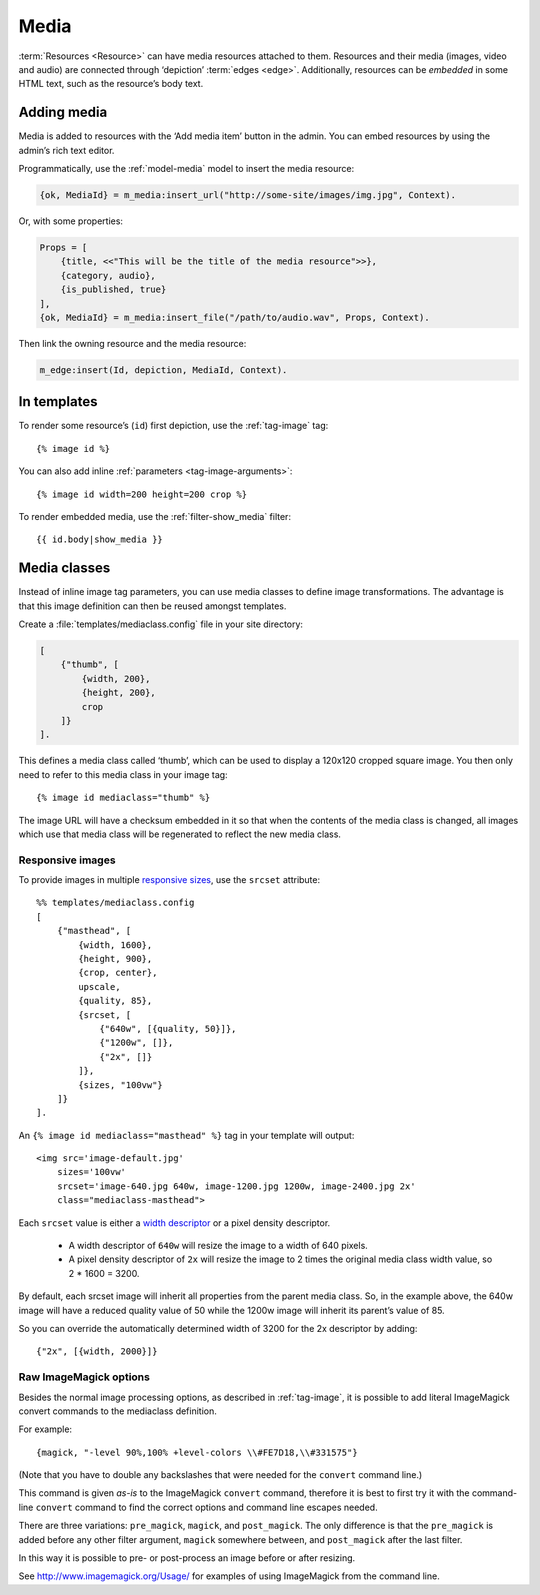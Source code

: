 .. highlight:: django
.. _guide-media:

Media
=====

:term:`Resources <Resource>` can have media resources attached to them.
Resources and their media (images, video and audio) are connected through
‘depiction’ :term:`edges <edge>`. Additionally, resources can be *embedded* in
some HTML text, such as the resource’s body text.

Adding media
------------

Media is added to resources with the ‘Add media item’ button in the admin. You
can embed resources by using the admin’s rich text editor.

Programmatically, use the :ref:`model-media` model to insert the media resource:

.. code-block:: erlang

    {ok, MediaId} = m_media:insert_url("http://some-site/images/img.jpg", Context).

Or, with some properties:

.. code-block:: erlang

    Props = [
        {title, <<"This will be the title of the media resource">>},
        {category, audio},
        {is_published, true}
    ],
    {ok, MediaId} = m_media:insert_file("/path/to/audio.wav", Props, Context).

Then link the owning resource and the media resource:

.. code-block:: erlang

    m_edge:insert(Id, depiction, MediaId, Context).

In templates
------------

To render some resource’s (``id``) first depiction, use the :ref:`tag-image`
tag::

    {% image id %}

You can also add inline :ref:`parameters <tag-image-arguments>`::

    {% image id width=200 height=200 crop %}

To render embedded media, use the :ref:`filter-show_media` filter::

    {{ id.body|show_media }}

.. _guide-media-classes:

Media classes
-------------

Instead of inline image tag parameters, you can use media classes to define
image transformations. The advantage is that this image definition can then be
reused amongst templates.

Create a :file:`templates/mediaclass.config` file in your site directory:

.. code-block:: erlang

    [
        {"thumb", [
            {width, 200},
            {height, 200},
            crop
        ]}
    ].

This defines a media class called ‘thumb’, which can be used to display a
120x120 cropped square image. You then only need to refer to this media class in
your image tag::

    {% image id mediaclass="thumb" %}

The image URL will have a checksum embedded in it so that when the contents of
the media class is changed, all images which use that media class will be
regenerated to reflect the new media class.


Responsive images
^^^^^^^^^^^^^^^^^

To provide images in multiple `responsive sizes`_, use the ``srcset`` attribute::

    %% templates/mediaclass.config
    [
        {"masthead", [
            {width, 1600},
            {height, 900},
            {crop, center},
            upscale,
            {quality, 85},
            {srcset, [
                {"640w", [{quality, 50}]},
                {"1200w", []},
                {"2x", []}
            ]},
            {sizes, "100vw"}
        ]}
    ].

An ``{% image id mediaclass="masthead" %}`` tag in your template will output::

    <img src='image-default.jpg'
        sizes='100vw'
        srcset='image-640.jpg 640w, image-1200.jpg 1200w, image-2400.jpg 2x'
        class="mediaclass-masthead">

Each ``srcset`` value is either a `width descriptor`_ or a pixel density
descriptor.

 * A width descriptor of ``640w`` will resize the image to a width of 640 pixels.
 * A pixel density descriptor of ``2x`` will resize the image to 2 times the
   original media class width value, so 2 * 1600 = 3200.

By default, each srcset image will inherit all properties from the parent
media class. So, in the example above, the 640w image will have a reduced
quality value of 50 while the 1200w image will inherit its parent’s value of 85.

So you can override the automatically determined width of 3200 for the 2x
descriptor by adding::

    {"2x", [{width, 2000}]}

Raw ImageMagick options
^^^^^^^^^^^^^^^^^^^^^^^

Besides the normal image processing options, as described in :ref:`tag-image`,
it is possible to add literal ImageMagick convert commands to the mediaclass
definition.

For example::

    {magick, "-level 90%,100% +level-colors \\#FE7D18,\\#331575"}

(Note that you have to double any backslashes that were needed for the
``convert`` command line.)

This command is given *as-is* to the ImageMagick ``convert`` command, therefore it
is best to first try it with the command-line ``convert`` command to find the
correct options and command line escapes needed.

There are three variations: ``pre_magick``, ``magick``, and ``post_magick``.
The only difference is that the ``pre_magick`` is added before any other filter
argument, ``magick`` somewhere between, and ``post_magick`` after the last filter.

In this way it is possible to pre- or post-process an image before or after
resizing.

See http://www.imagemagick.org/Usage/ for examples of using ImageMagick from the
command line.


.. _responsive sizes: https://html.spec.whatwg.org/multipage/embedded-content.html#attr-img-srcset
.. _width descriptor: https://html.spec.whatwg.org/multipage/embedded-content.html#image-candidate-string
